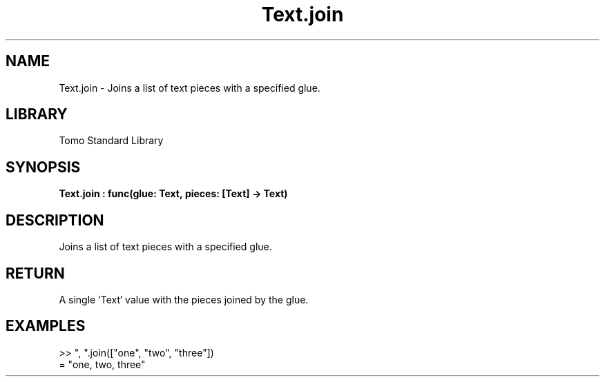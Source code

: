 '\" t
.\" Copyright (c) 2025 Bruce Hill
.\" All rights reserved.
.\"
.TH Text.join 3 2025-04-19T14:48:15.717324 "Tomo man-pages"
.SH NAME
Text.join \- Joins a list of text pieces with a specified glue.

.SH LIBRARY
Tomo Standard Library
.SH SYNOPSIS
.nf
.BI Text.join\ :\ func(glue:\ Text,\ pieces:\ [Text]\ ->\ Text)
.fi

.SH DESCRIPTION
Joins a list of text pieces with a specified glue.


.TS
allbox;
lb lb lbx lb
l l l l.
Name	Type	Description	Default
glue	Text	The text used to join the pieces. 	-
pieces	[Text]	The list of text pieces to be joined. 	-
.TE
.SH RETURN
A single `Text` value with the pieces joined by the glue.

.SH EXAMPLES
.EX
>> ", ".join(["one", "two", "three"])
= "one, two, three"
.EE

